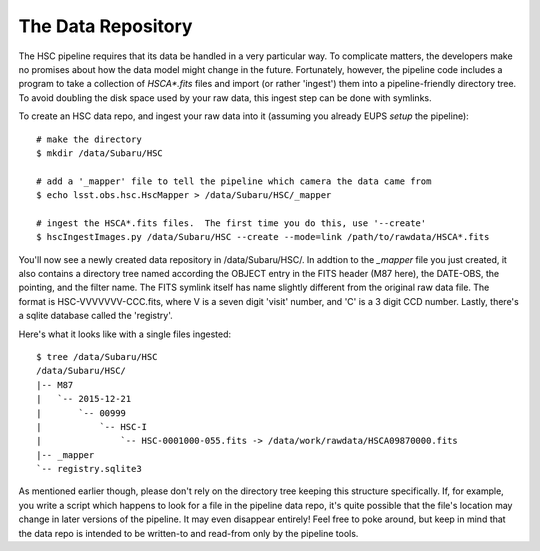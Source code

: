 
=====================
The Data Repository
=====================

The HSC pipeline requires that its data be handled in a very
particular way.  To complicate matters, the developers make no
promises about how the data model might change in the future.
Fortunately, however, the pipeline code includes a program to take a
collection of `HSCA*.fits` files and import (or rather 'ingest') them
into a pipeline-friendly directory tree.  To avoid doubling the disk
space used by your raw data, this ingest step can be done with
symlinks.

To create an HSC data repo, and ingest your raw data into it (assuming
you already EUPS `setup` the pipeline)::

    # make the directory
    $ mkdir /data/Subaru/HSC

    # add a '_mapper' file to tell the pipeline which camera the data came from
    $ echo lsst.obs.hsc.HscMapper > /data/Subaru/HSC/_mapper

    # ingest the HSCA*.fits files.  The first time you do this, use '--create'
    $ hscIngestImages.py /data/Subaru/HSC --create --mode=link /path/to/rawdata/HSCA*.fits

    
You'll now see a newly created data repository in /data/Subaru/HSC/.
In addtion to the `_mapper` file you just created, it also contains a
directory tree named according the OBJECT entry in the FITS header
(M87 here), the DATE-OBS, the pointing, and the filter name.  The FITS
symlink itself has name slightly different from the original raw data
file.  The format is HSC-VVVVVVV-CCC.fits, where V is a seven digit
'visit' number, and 'C' is a 3 digit CCD number.  Lastly, there's a
sqlite database called the 'registry'.

Here's what it looks like with a single files ingested::

    $ tree /data/Subaru/HSC
    /data/Subaru/HSC/
    |-- M87
    |   `-- 2015-12-21
    |       `-- 00999
    |           `-- HSC-I
    |               `-- HSC-0001000-055.fits -> /data/work/rawdata/HSCA09870000.fits
    |-- _mapper
    `-- registry.sqlite3

    
As mentioned earlier though, please don't rely on the directory tree
keeping this structure specifically.  If, for example, you write a
script which happens to look for a file in the pipeline data repo,
it's quite possible that the file's location may change in later
versions of the pipeline.  It may even disappear entirely!  Feel free
to poke around, but keep in mind that the data repo is intended to be
written-to and read-from only by the pipeline tools.

